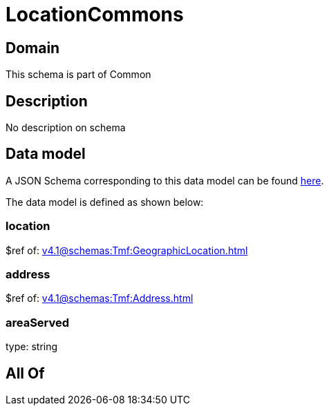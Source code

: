 = LocationCommons

[#domain]
== Domain

This schema is part of Common

[#description]
== Description

No description on schema


[#data_model]
== Data model

A JSON Schema corresponding to this data model can be found https://tmforum.org[here].

The data model is defined as shown below:


=== location
$ref of: xref:v4.1@schemas:Tmf:GeographicLocation.adoc[]


=== address
$ref of: xref:v4.1@schemas:Tmf:Address.adoc[]


=== areaServed
type: string


[#all_of]
== All Of

